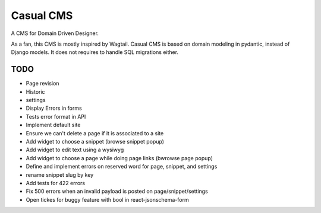 ==========
Casual CMS
==========

A CMS for Domain Driven Designer.

As a fan, this CMS is mostly inspired by Wagtail.
Casual CMS is based on domain modeling in pydantic, instead of Django
models. It does not requires to handle SQL migrations either.

TODO
----

* Page revision

* Historic

* settings

* Display Errors in forms

* Tests error format in API

* Implement default site

* Ensure we can't delete a page if it is associated to a site

* Add widget to choose a snippet (browse snippet popup)

* Add widget to edit text using a wysiwyg

* Add widget to choose a page while doing page links (bwrowse page popup)

* Define and implement errors on reserved word for page, snippet, and settings

* rename snippet slug by key

* Add tests for 422 errors

* Fix 500 errors when an invalid payload is posted on page/snippet/settings

* Open tickes for buggy feature with bool in react-jsonschema-form
